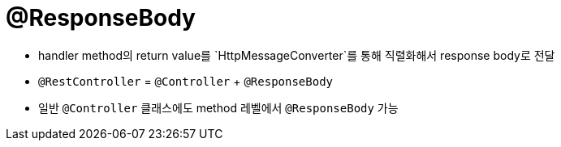 = @ResponseBody

* handler method의 return value를 `HttpMessageConverter`를 통해 직렬화해서 response body로 전달
* `@RestController` = `@Controller` + `@ResponseBody`
* 일반 `@Controller` 클래스에도 method 레벨에서 `@ResponseBody` 가능